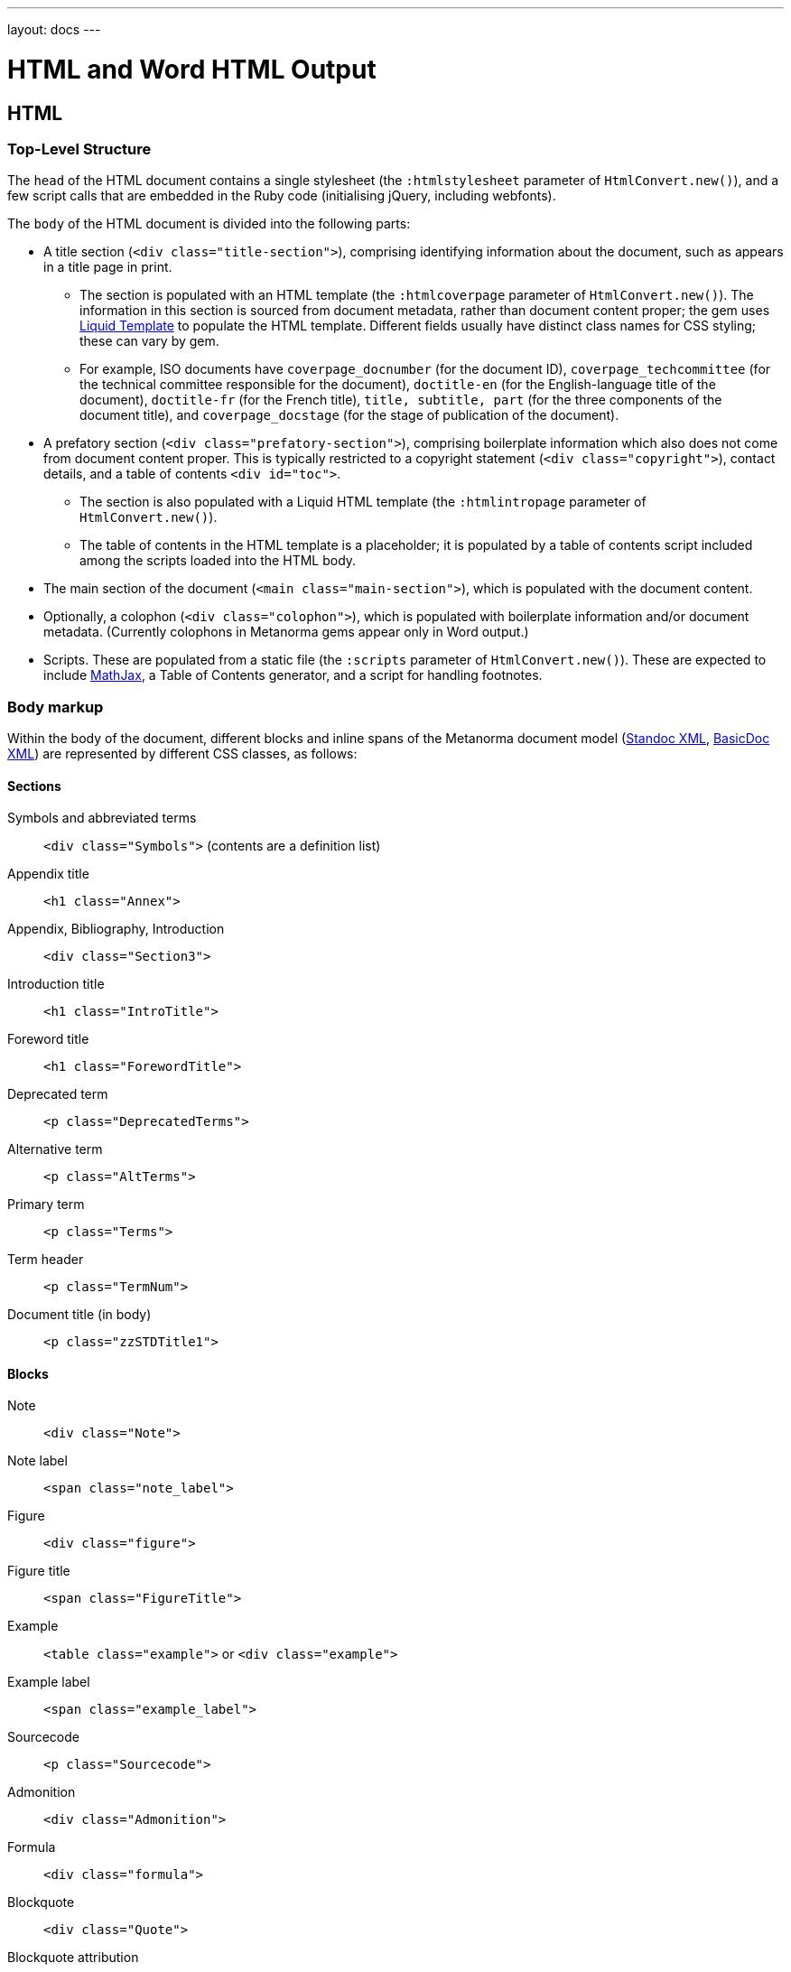 ---
layout: docs
---

= HTML and Word HTML Output

== HTML

=== Top-Level Structure

The `head` of the HTML document contains a single stylesheet
(the `:htmlstylesheet` parameter of `HtmlConvert.new()`),
and a few script calls that are embedded in the Ruby code
(initialising jQuery, including webfonts).

The `body` of the HTML document is divided into the following parts:

* A title section (`<div class="title-section">`), comprising identifying information about the document, such as appears in a title page in print. 
** The section is populated with an HTML template (the `:htmlcoverpage` parameter of `HtmlConvert.new()`). The information in this section is sourced from document metadata, rather than document content proper; the gem uses http://liquidmarkup.org[Liquid Template] to populate the HTML template. Different fields usually have distinct class names for CSS styling; these can vary by gem. 
** For example, ISO documents have `coverpage_docnumber` (for the document ID), `coverpage_techcommittee` (for the technical committee responsible for the document), `doctitle-en` (for the English-language title of the document), `doctitle-fr` (for the French title), `title, subtitle, part` (for the three components of the document title), and `coverpage_docstage` (for the stage of publication of the document).
* A prefatory section (`<div class="prefatory-section">`), comprising boilerplate information which also does not come from document content proper. This is typically restricted to a copyright statement (`<div class="copyright">`), contact details, and a table of contents `<div id="toc">`. 
** The section is also populated with a Liquid HTML template (the `:htmlintropage` parameter of `HtmlConvert.new()`). 
** The table of contents in the HTML template is a placeholder; it is populated by a table of contents script included among the scripts loaded into the HTML body.
* The main section of the document (`<main class="main-section">`), which is populated with the document content.
* Optionally, a colophon (`<div class="colophon">`), which is populated with boilerplate information and/or document metadata. (Currently colophons in Metanorma gems appear only in Word output.)
* Scripts. These are populated from a static file (the `:scripts` parameter of `HtmlConvert.new()`). These are expected to include https://www.mathjax.org[MathJax], a Table of Contents generator, and a script for handling footnotes.

=== Body markup

Within the body of the document, different blocks and inline spans of the Metanorma document model (https://github.com/riboseinc/metanorma-model-standoc[Standoc XML], https://github.com/riboseinc/basicdoc-models[BasicDoc XML]) are represented by different CSS classes, as follows:

==== Sections

Symbols and abbreviated terms:: `<div class="Symbols">` (contents are a definition list)
Appendix title:: `<h1 class="Annex">`
Appendix, Bibliography, Introduction:: `<div class="Section3">`
Introduction title:: `<h1 class="IntroTitle">`
Foreword title:: `<h1 class="ForewordTitle">`
Deprecated term:: `<p class="DeprecatedTerms">`
Alternative term:: `<p class="AltTerms">`
Primary term:: `<p class="Terms">`
Term header:: `<p class="TermNum">`
Document title (in body):: `<p class="zzSTDTitle1">`

==== Blocks

Note:: `<div class="Note">`
Note label:: `<span class="note_label">`
Figure:: `<div class="figure">`
Figure title:: `<span class="FigureTitle">`
Example:: `<table class="example">` or `<div class="example">`
Example label:: `<span class="example_label">`
Sourcecode:: `<p class="Sourcecode">`
Admonition:: `<div class="Admonition">`
Formula:: `<div class="formula">`
Blockquote:: `<div class="Quote">`
Blockquote attribution:: `<p class="QuoteAttribution">`
Footnote:: `<aside class="footnote">`
Ordered list:: `<ol>`
Unordered list:: `<ul>`
Definition list:: `<dl>`
Normative reference:: `<p class="NormRef">`
Informative reference:: `<p class="Biblio">`
Table:: `<table>`
Table title:: `<p class="TableTitle">`
Table head:: `<thead>`
Table body:: `<tbody>`
Table foot:: `<tfoot>`

==== Inline

Hyperlink:: `<a>`
Cross-Reference:: `<a>`
Stem expression:: `<span class="stem">`
Small caps:: `<span style="font-variant:small-caps;">`
Emphasis:: `<i>`
Strong:: `<b>`
Superscript:: `<sup>`
Subscript:: `<sub>`
Monospace:: `<tt>`
Strikethrough:: `<s>`
Line Break:: `<br>`
Horizontal Rule:: `<hr>`
Page Break:: `<br>` (realised as page break in Word HTML)

==== Images

All images for an HTML document `{filename}.html` are moved to the folder `{filename}_images`, and renamed with GUIDs. This is to ensure that all images are available in the one location, making it easier to package the HTML output and upload it elsewhere.

== Word HTML

=== Word HTML and Word HTML CSS

The Word HTML documented here is what is used by the gems to generate DOC output. For more on why Word HTML is used, instead of OOXML or HTML 5 embedded into DOCX, see https://github.com/riboseinc/html2doc/wiki/Why-not-docx%3F

Word HTML, and the Word HTML version of CSS, are restricted compared to the HTML and CSS you are likely familiar with. Word HTML is a subset of HTML 4; Word HTML CSS has a weakened set of selectors, and a range of Microsoft-specific extensions (prefixed with `@` or `mso-`). The weakened set of selectors means you cannot assume that classes are inherited by their children; normal CSS would apply formatting on a `div` class to its child paragraphs, but Word HTML would expect you to repeat that class definition for `p`.

Some of the necessary caveats are listed in https://github.com/riboseinc/html2doc/blob/master/README.adoc. The styling of lists in particular is quite different to normal CSS, and requires a Word-specific selector to define list styles (the `:ulstyle ` and `:olstyle ` parameter of `WordConvert.new()`).

Word HTML and CSS is not well-documented (even though there is a 1500 page manual from Microsoft); fortunately saving Word documents to HTML will reveal the Word HTML and Word HTML CSS that can be used to generate the same formatting. The stylesheets need to follow the conventions of Word HTML, and should be formulated by saving Word documents as HTML, and extracting their CSS stylesheets. Note that the CSS is prefixed with a set of font definitions; these too should be obtained by saving Word documents as HTML.

=== Top-Level Structure

The headers and footers of a Word document are defined in Word HTML in a separate file, `header.html` (the `:header` parameter of `WordConvert.new()`), which is included in the file manifest for the document. The header.html file is cross-referenced to the Word HTML CSS file, and contains a separate `div` for each header and footer type; refer to the instances in the gems for illustration.

The `head` of the Word HTML document contains two stylesheets (the `:wordstylesheet` and `:standardsheet` parameter of `WordConvert.new()`). The `:wordstylesheet` is intended as generic Word markup, while `:standardsheet` is intended to contain styling specific to the standard. No scripts are supported in Word HTML. 

The other elements of the Word HTML head are populated by the https://github.com/riboseinc/html2doc[html2doc gem]: a reference to a manifest of included files (specifically images and the header file), and settings to open the document in Print View at 100% magnification.

The `body` of the Word HTML document is divided into the following parts:

* A title section (`<div class="WordSection1">`), comprising identifying information about the document, such as appears in a title page in print. 
** The section is populated with an HTML template (the `:wordcoverpage` parameter of `WordConvert.new()`). As with HTML, the information in this section is sourced from document metadata, rather than document content proper; and the gem uses http://liquidmarkup.org[Liquid Template] to populate the HTML template. 
* A prefatory section (`<div class="WordSection2">`), comprising boilerplate information which does not come from document content proper (such as a Table of Contents shell), as well as prefatory material from the document content. The prefatory section is set in the CSS stylesheet to have Roman numerals for its pagination.
** Because of the requirement for Roman numerals, prefatory material from the document is sent to this section, whereas all document content in the HTML document is sent to the main section.
* The main section of the document (`<div class="WordSection3">`), which is populated with the remaining document content. The main section is set in the CSS stylesheet to have Arabic numerals for its pagination.
* Optionally, a colophon (`<div class="colophon">`), which is populated with boilerplate information and/or document metadata. 

=== Body markup

With the exception of the top-level document sections, discussed above, the Word HTML generated by the gem use the same CSS classes as the HTML proper. As already noted, the quirks of Word HTML CSS mean that classes need to be repeated on descendant elements that are not required in normal CSS.

The handling of footnotes and comments in Word HTML uses idiosyncratic Word HTML markup, including custom CSS, and is generated separately their the HTML counterparts in the gems.
